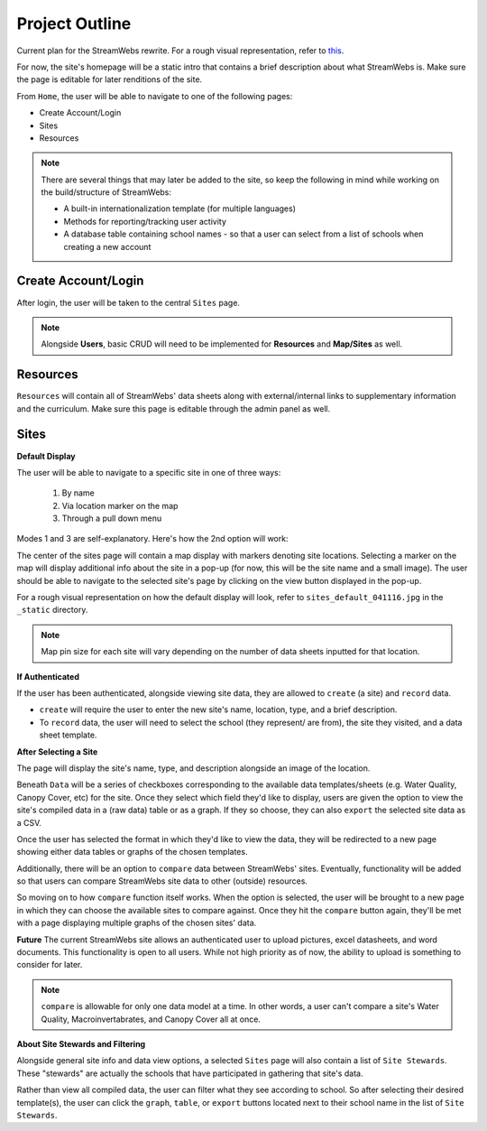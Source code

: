 .. _project_outline:

===============
Project Outline
===============

Current plan for the StreamWebs rewrite. For a rough visual representation, 
refer to `this`_.

For now, the site's homepage will be a static intro that contains a brief
description about what StreamWebs is. Make sure the page is editable for
later renditions of the site.

From ``Home``, the user will be able to navigate to one of the
following pages:

* Create Account/Login
* Sites
* Resources

.. note::

    There are several things that may later be added to the site, so keep the
    following in mind while working on the build/structure of StreamWebs:
    
    * A built-in internationalization template (for multiple languages)
    * Methods for reporting/tracking user activity
    * A database table containing school names - so that a user can select
      from a list of schools when creating a new account

.. _this: http://i.imgur.com/XqOmLQn.jpg


Create Account/Login
--------------------

After login, the user will be taken to the central ``Sites`` page.

.. note::

    Alongside **Users**, basic CRUD will need to be implemented for
    **Resources** and **Map/Sites** as well.

Resources
---------

``Resources`` will contain all of StreamWebs' data sheets along with
external/internal links to supplementary information and the curriculum. Make
sure this page is editable through the admin panel as well.

Sites
-----

**Default Display**

The user will be able to navigate to a specific site in one of three ways:

  #) By name
  #) Via location marker on the map
  #) Through a pull down menu

Modes 1 and 3 are self-explanatory. Here's how the 2nd option will work:

The center of the sites page will contain a map display with markers denoting
site locations. Selecting a marker on the map will display additional info
about the site in a pop-up (for now, this will be the site name and a small
image). The user should be able to navigate to the selected site's page by
clicking on the view button displayed in the pop-up.

For a rough visual representation on how the default display will look, refer
to ``sites_default_041116.jpg`` in the ``_static`` directory. 

.. note::

    Map pin size for each site will vary depending on the number of data sheets
    inputted for that location.

**If Authenticated**

If the user has been authenticated, alongside viewing site data, they are
allowed to ``create`` (a site) and ``record`` data.

* ``create`` will require the user to enter the new site's name, location,
  type, and a brief description.

* To ``record`` data, the user will need to select the school (they represent/
  are from), the site they visited, and a data sheet template.


**After Selecting a Site**

The page will display the site's name, type, and description alongside an image
of the location.

Beneath ``Data`` will be a series of checkboxes corresponding to the available
data templates/sheets (e.g. Water Quality, Canopy Cover, etc) for the site.
Once they select which field they'd like to display, users are given the option
to view the site's compiled data in a (raw data) table or as a graph. If they
so choose, they can also ``export`` the selected site data as a CSV.

Once the user has selected the format in which they'd like to view the data, 
they will be redirected to a new page showing either data tables or graphs of
the chosen templates.

Additionally, there will be an option to ``compare`` data between StreamWebs'
sites. Eventually, functionality will be added so that users can compare
StreamWebs site data to other (outside) resources.

So moving on to how ``compare`` function itself works. When the option is
selected, the user will be brought to a new page in which they can choose the
available sites to compare against. Once they hit the ``compare`` button again,
they'll be met with a page displaying multiple graphs of the chosen sites'
data.

**Future**
The current StreamWebs site allows an authenticated user to upload pictures,
excel datasheets, and word documents. This functionality is open to all users.
While not high priority as of now, the ability to upload is something to
consider for later. 

.. note:: 
  
    ``compare`` is allowable for only one data model at a time. In other words,
    a user can't compare a site's Water Quality, Macroinvertabrates, and Canopy
    Cover all at once.

**About Site Stewards and Filtering**

Alongside general site info and data view options, a selected ``Sites`` page
will also contain a list of ``Site Stewards``. These "stewards" are actually
the schools that have participated in gathering that site's data.

Rather than view all compiled data, the user can filter what they see according
to school. So after selecting their desired template(s), the user can click the
``graph``, ``table``, or ``export`` buttons located next to their school name
in the list of ``Site Stewards``.

